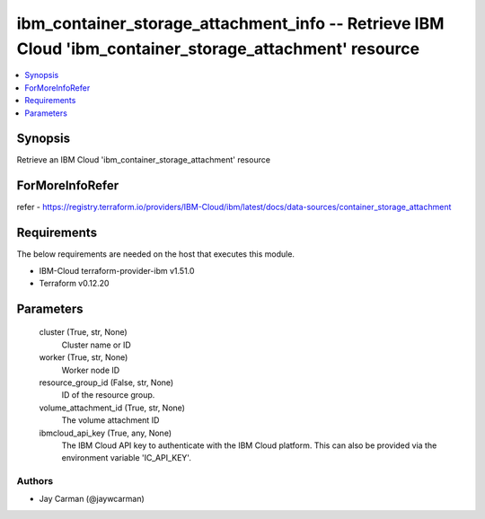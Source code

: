 
ibm_container_storage_attachment_info -- Retrieve IBM Cloud 'ibm_container_storage_attachment' resource
=======================================================================================================

.. contents::
   :local:
   :depth: 1


Synopsis
--------

Retrieve an IBM Cloud 'ibm_container_storage_attachment' resource


ForMoreInfoRefer
----------------
refer - https://registry.terraform.io/providers/IBM-Cloud/ibm/latest/docs/data-sources/container_storage_attachment

Requirements
------------
The below requirements are needed on the host that executes this module.

- IBM-Cloud terraform-provider-ibm v1.51.0
- Terraform v0.12.20



Parameters
----------

  cluster (True, str, None)
    Cluster name or ID


  worker (True, str, None)
    Worker node ID


  resource_group_id (False, str, None)
    ID of the resource group.


  volume_attachment_id (True, str, None)
    The volume attachment ID


  ibmcloud_api_key (True, any, None)
    The IBM Cloud API key to authenticate with the IBM Cloud platform. This can also be provided via the environment variable 'IC_API_KEY'.













Authors
~~~~~~~

- Jay Carman (@jaywcarman)

